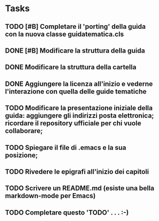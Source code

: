 * Tasks
** TODO [#B] Completare il 'porting' della guida con la nuova classe guidatematica.cls
** DONE [#B] Modificare la struttura della guida
   CLOSED: [2012-12-20 gio 18:29]
** DONE Modificare la struttura della cartella
   CLOSED: [2012-12-20 gio 16:58]
** DONE Aggiungere la licenza all'inizio e vederne l'interazione con quella delle guide tematiche
   CLOSED: [2012-12-20 gio 15:33]
** TODO Modificare la presentazione iniziale della guida: aggiungere gli indirizzi posta elettronica; ricordare il repository ufficiale per chi vuole collaborare;        
** TODO Spiegare il file di .emacs e la sua posizione;
** TODO Rivedere le epigrafi all'inizio dei capitoli
** TODO Scrivere un README.md (esiste una bella markdown-mode per Emacs)
** TODO Completare questo 'TODO' . . . :-)

